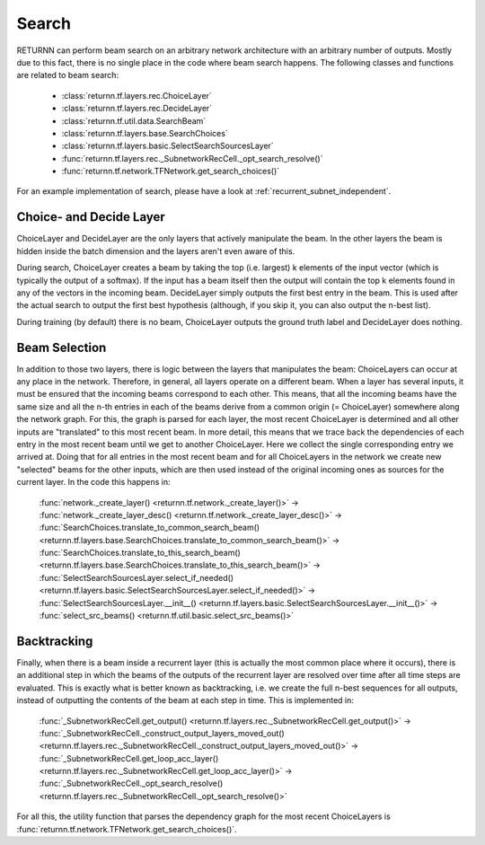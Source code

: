 .. _search:


######
Search
######

RETURNN can perform beam search on an arbitrary network architecture with an arbitrary number of outputs.
Mostly due to this fact, there is no single place in the code where beam search happens.
The following classes and functions are related to beam search:

    - :class:`returnn.tf.layers.rec.ChoiceLayer`

    - :class:`returnn.tf.layers.rec.DecideLayer`

    - :class:`returnn.tf.util.data.SearchBeam`

    - :class:`returnn.tf.layers.base.SearchChoices`

    - :class:`returnn.tf.layers.basic.SelectSearchSourcesLayer`

    - :func:`returnn.tf.layers.rec._SubnetworkRecCell._opt_search_resolve()`

    - :func:`returnn.tf.network.TFNetwork.get_search_choices()`

For an example implementation of search, please have a look at :ref:`recurrent_subnet_independent`.

Choice- and Decide Layer
------------------------

ChoiceLayer and DecideLayer are the only layers that actively manipulate the beam.
In the other layers the beam is hidden inside the batch dimension and the layers aren't even aware of this.

During search, ChoiceLayer creates a beam by taking the top (i.e. largest) k elements of the input vector
(which is typically the output of a softmax).
If the input has a beam itself then the output will contain the top k elements found in any of the vectors in the
incoming beam.
DecideLayer simply outputs the first best entry in the beam.
This is used after the actual search to output the first best hypothesis
(although, if you skip it, you can also output the n-best list).

During training (by default) there is no beam, ChoiceLayer outputs the ground truth label and DecideLayer does nothing.

Beam Selection
--------------

In addition to those two layers, there is logic between the layers that manipulates the beam:
ChoiceLayers can occur at any place in the network.
Therefore, in general, all layers operate on a different beam.
When a layer has several inputs, it must be ensured that the incoming beams correspond to each other.
This means, that all the incoming beams have the same size and all the n-th entries in each of the beams derive from a
common origin (= ChoiceLayer) somewhere along the network graph.
For this, the graph is parsed for each layer, the most recent ChoiceLayer is determined and all other inputs are
"translated" to this most recent beam.
In more detail, this means that we trace back the dependencies of each entry in the most recent beam until we get to
another ChoiceLayer.
Here we collect the single corresponding entry we arrived at.
Doing that for all entries in the most recent beam and for all ChoiceLayers in the network we create new "selected"
beams for the other inputs, which are then used instead of the original incoming ones as sources for the current layer.
In the code this happens in:

    | :func:`network._create_layer() <returnn.tf.network._create_layer()>` ->
    | :func:`network._create_layer_desc() <returnn.tf.network._create_layer_desc()>` ->
    | :func:`SearchChoices.translate_to_common_search_beam() <returnn.tf.layers.base.SearchChoices.translate_to_common_search_beam()>` ->
    | :func:`SearchChoices.translate_to_this_search_beam() <returnn.tf.layers.base.SearchChoices.translate_to_this_search_beam()>` ->
    | :func:`SelectSearchSourcesLayer.select_if_needed() <returnn.tf.layers.basic.SelectSearchSourcesLayer.select_if_needed()>` ->
    | :func:`SelectSearchSourcesLayer.__init__() <returnn.tf.layers.basic.SelectSearchSourcesLayer.__init__()>` ->
    | :func:`select_src_beams() <returnn.tf.util.basic.select_src_beams()>`

Backtracking
------------

Finally, when there is a beam inside a recurrent layer (this is actually the most common place where it occurs),
there is an additional step in which the beams of the outputs of the recurrent layer are resolved over time after all
time steps are evaluated.
This is exactly what is better known as backtracking, i.e. we create the full n-best sequences for all outputs,
instead of outputting the contents of the beam at each step in time.
This is implemented in:

    | :func:`_SubnetworkRecCell.get_output() <returnn.tf.layers.rec._SubnetworkRecCell.get_output()>` ->
    | :func:`_SubnetworkRecCell._construct_output_layers_moved_out() <returnn.tf.layers.rec._SubnetworkRecCell._construct_output_layers_moved_out()>` ->
    | :func:`_SubnetworkRecCell.get_loop_acc_layer() <returnn.tf.layers.rec._SubnetworkRecCell.get_loop_acc_layer()>` ->
    | :func:`_SubnetworkRecCell._opt_search_resolve() <returnn.tf.layers.rec._SubnetworkRecCell._opt_search_resolve()>`

For all this, the utility function that parses the dependency graph for the most recent ChoiceLayers is
:func:`returnn.tf.network.TFNetwork.get_search_choices()`.
